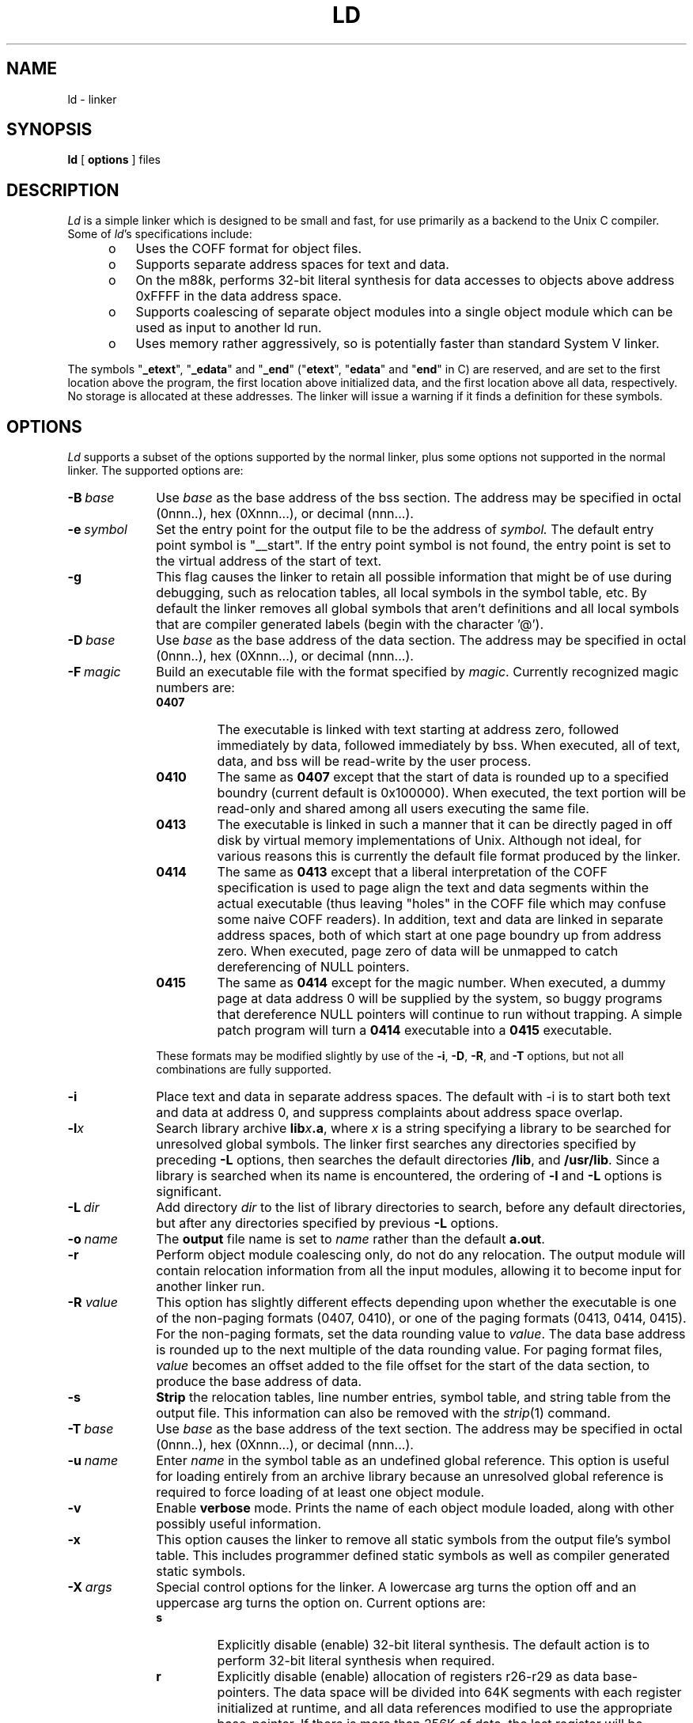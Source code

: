 .\"	@(#)ld.1	1.7	10/29/87
.\"
.\"	Ld (Linker)
.\"	Nroff/Troff manual page source
.\"
.\"	tbl ld.1 | nroff -man >ld.man
.\"	tbl ld.1 | troff -man | ...
.\"
.if n .ds lq ""
.if n .ds rq ""
.if t .ds lq ``
.if t .ds rq ''
.if n .ds BU o
.if t .ds BU \(bu
.de TS
.RS 15
..
.de TE
.RE
..
.ad	
.TH LD 1 "03/21/88"
.SH NAME
ld \- linker
.SH SYNOPSIS
.B ld
[
.B options
]
files
.SH DESCRIPTION
.ad
.I Ld
is a simple linker which is designed to be small and fast, for use
primarily as a backend to the Unix C compiler.
Some of 
.IR ld 's
specifications include:
.sp 1
.RS 5
.TP 3
\*(BU
Uses the COFF format for object files.
.TP 3
\*(BU
Supports separate address spaces for text and data.
.TP 3
\*(BU
On the m88k, performs 32-bit literal synthesis for data accesses
to objects above address 0xFFFF in the data address space.
.TP 3
\*(BU
Supports coalescing of separate object modules into a single
object module which can be used as input to another ld run.
.TP 3
\*(BU
Uses memory rather aggressively, so is potentially faster than standard 
System V linker.
.RE
.LP
The symbols "\fB\_etext\fP", "\fB\_edata\fP" and "\fB\_end\fP" ("\fBetext\fP",
"\fBedata\fP" and "\fBend\fP" in C) are reserved, and are set to the first
location above the program, the first location above initialized
data, and the first location above all data, respectively.
No storage is allocated at these addresses.
The linker will issue a warning if it finds a definition for these
symbols.
.SH OPTIONS
.ad
.I Ld
supports a subset of the options supported by the normal linker, plus
some options not supported in the normal linker.
The supported options are:
.TP 10
.BI \-B\  base
Use
.I base
as the base address of the bss section.
The address may be specified in octal (0nnn..), hex (0Xnnn...), or
decimal (nnn...).
.TP 10
.BI \-e\  symbol
Set the entry point for the output file to be the address of
.IR symbol.
The default entry point symbol is "__start".
If the entry point symbol is not found, the entry point is set to
the virtual address of the start of text.
.TP 10
.B \-g
This flag causes the linker to retain all possible information
that might be of use during debugging, such as relocation tables,
all local symbols in the symbol table, etc.
By default the linker removes all global symbols that aren't definitions
and all local symbols that are compiler generated labels (begin with the
character '@').
.TP 10
.BI \-D\  base
Use
.I base
as the base address of the data section.
The address may be specified in octal (0nnn..), hex (0Xnnn...), or
decimal (nnn...).
.TP 10
.BI \-F\  magic
Build an executable file with the format specified by
.IR magic .
Currently recognized magic numbers are:
.RS
.TP
.B 0407
The executable is linked with text starting at address zero, followed
immediately by data, followed immediately by bss.
When executed, all of text, data, and bss will be read-write by the
user process.
.TP
.B 0410
The same as
.B 0407
except that the start of data is rounded up to a specified boundry
(current default is 0x100000).
When executed, the text portion will be read-only and shared among all
users executing the same file.
.TP
.B 0413
The executable is linked in such a manner that it can be directly paged
in off disk by virtual memory implementations of Unix.
Although not ideal, for various reasons this is currently the
default file format produced by the linker.
.TP
.B 0414
The same as
.B 0413
except that a liberal interpretation of the COFF specification is used
to page align the text and data segments within the actual executable
(thus leaving "holes" in the COFF file which may confuse some naive
COFF readers).
In addition, text and data are linked in separate address spaces, both
of which start at one page boundry up from address zero.
When executed, page zero of data will be unmapped to catch dereferencing
of NULL pointers.
.TP
.B 0415
The same as
.B 0414
except for the magic number.
When executed, a dummy page at data address 0 will be supplied by the
system, so buggy programs that dereference NULL pointers will continue
to run without trapping.
A simple patch program will turn a 
.B 0414
executable into a
.B 0415
executable.
.RE
.IP "" 10
These formats may be modified slightly by use of the
.BR \-i ,
.BR \-D ,
.BR \-R ,
and
.B \-T
options, but not all combinations are fully supported.
.TP 10
.B \-i
Place text and data in separate address spaces.
The default with \-i is to start both text and data at address 0, and suppress
complaints about address space overlap.
.TP 10
.BI \-l x
Search library archive
\fBlib\fIx\fB.a\fR,
where
.I x
is a string specifying a library to be searched for unresolved global
symbols.
The linker first searches any directories specified by preceding
.B \-L
options, then searches the default directories
.BR /lib ,
and
.BR /usr/lib .
Since a library is searched when its name is encountered, the
ordering of 
.B \-l
and
.B \-L
options is significant.
.TP 10
.BI \-L\  dir
Add directory 
.I dir
to the list of library directories to search, before any default
directories, but after any directories specified by previous
.B \-L
options.
.TP 10
.BI \-o\  name
The
.B output
file name is set to
.I name
rather than the default
.BR a.out .
.TP 10
.B \-r
Perform object module coalescing only, do not do any relocation.
The output module will contain relocation information from all the
input modules, allowing
it to become input for another linker run.
.TP 10
.BI "\-R " value
This option has slightly different effects depending upon whether the
executable is one of the non-paging formats (0407, 0410), or one of
the paging formats (0413, 0414, 0415).
For the non-paging formats, set the data rounding value to
.IR value .
The data base address is rounded up to the next
multiple of the data rounding value.
For paging format files,
.I value
becomes an offset added to the file offset for the start of the data
section, to produce the base address of data.
.TP 10
.B \-s
.B Strip
the relocation tables, line number entries, symbol table, and string table
from the output file.
This information can also be removed with the
.IR strip (1)
command.
.TP 10
.BI \-T\  base
Use
.I base
as the base address of the text section.
The address may be specified in octal (0nnn..), hex (0Xnnn...), or
decimal (nnn...).
.TP 10
.BI \-u\  name
Enter
.I name
in the symbol table as an undefined global reference.
This option is useful for loading entirely from an archive library because
an unresolved global reference is required to force loading of at least
one object module.
.TP 10
.B \-v
Enable
.B verbose
mode.
Prints the name of each object module loaded, along with other possibly
useful information.
.TP 10
.B \-x
This option causes the linker to remove all static symbols from the
output file's symbol table.
This includes programmer defined static symbols as well as compiler
generated static symbols.
.TP 10
.BI \-X\  args
Special control options for the linker.
A lowercase arg turns the option off and an uppercase arg turns the option on.
Current options are:
.RS
.TP
.B s
Explicitly disable (enable) 32-bit literal synthesis.
The default action is to perform 32-bit literal synthesis when required.
.TP
.B
r
Explicitly disable (enable) allocation of registers r26-r29 as data
base-pointers.
The data space will be divided into 64K segments with each register
initialized at runtime, and all data references modified
to use the appropriate base-pointer.
If there is more than 256K of data, the last register will be reserved
for 32-bit literal synthesis to access data located above 192K from
the start of data.
The default action is to allocate as many registers as possible as
base-pointers.
.RE
.SH "SEE ALSO"
as(1), ar(1), cc(1), ld(1), size(1), strip(1).
.SH AUTHOR
Fred Fish
